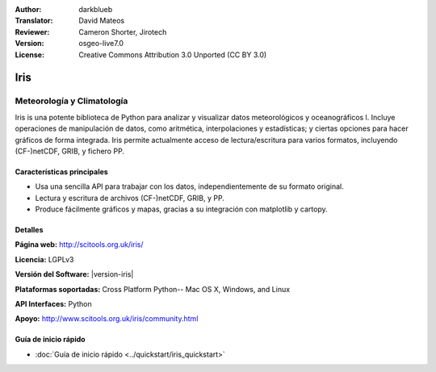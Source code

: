 :Author: darkblueb
:Translator: David Mateos
:Reviewer: Cameron Shorter, Jirotech
:Version: osgeo-live7.0
:License: Creative Commons Attribution 3.0 Unported (CC BY 3.0)

.. image:: /images/project_logos/logo-iris.png
  :alt: Iris project logo
  :align: right
  :target: http://scitools.org.uk/iris/

Iris
================================================================================

Meteorología y Climatología 
~~~~~~~~~~~~~~~~~~~~~~~~~~~~~~~~~~~~~~~~~~~~~~~~~~~~~~~~~~~~~~~~~~~~~~~~~~~~~~~

Iris is una potente biblioteca de Python para analizar y visualizar datos meteorológicos y oceanográficos l. Incluye operaciones de manipulación de datos, como aritmética, interpolaciones y estadísticas; y ciertas opciones para hacer gráficos de forma integrada. Iris permite actualmente acceso de lectura/escritura para varios formatos, incluyendo (CF-)netCDF, GRIB,  y fichero PP.

.. image:: /images/projects/iris/iris.jpg
  :alt: Iris
  :align: right
  :scale: 80 %
  
Características principales
--------------------------------------------------------------------------------

* Usa una sencilla API para trabajar con los datos, independientemente de su formato original. 
* Lectura y escritura de archivos (CF-)netCDF, GRIB, y PP.
* Produce fácilmente gráficos y mapas, gracias a su integración con matplotlib y cartopy.

Detalles
--------------------------------------------------------------------------------
 
**Página web:** http://scitools.org.uk/iris/

**Licencia:** LGPLv3

**Versión del Software:** |version-iris|

**Plataformas soportadas:** Cross Platform Python-- Mac OS X, Windows, and Linux

**API Interfaces:** Python

**Apoyo:** http://www.scitools.org.uk/iris/community.html

Guía de inicio rápido
--------------------------------------------------------------------------------

* :doc:`Guía de inicio rápido <../quickstart/iris_quickstart>`

.. _`GitHub`: https://github.com/SciTools/iris


